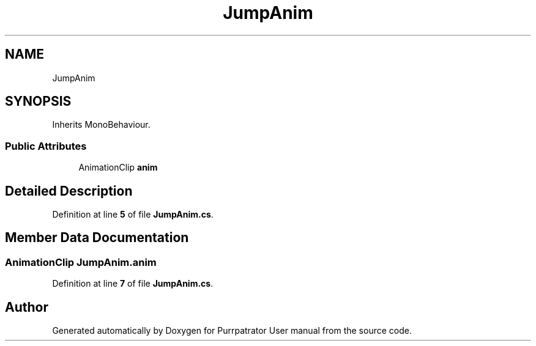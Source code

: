 .TH "JumpAnim" 3 "Mon Apr 18 2022" "Purrpatrator User manual" \" -*- nroff -*-
.ad l
.nh
.SH NAME
JumpAnim
.SH SYNOPSIS
.br
.PP
.PP
Inherits MonoBehaviour\&.
.SS "Public Attributes"

.in +1c
.ti -1c
.RI "AnimationClip \fBanim\fP"
.br
.in -1c
.SH "Detailed Description"
.PP 
Definition at line \fB5\fP of file \fBJumpAnim\&.cs\fP\&.
.SH "Member Data Documentation"
.PP 
.SS "AnimationClip JumpAnim\&.anim"

.PP
Definition at line \fB7\fP of file \fBJumpAnim\&.cs\fP\&.

.SH "Author"
.PP 
Generated automatically by Doxygen for Purrpatrator User manual from the source code\&.
